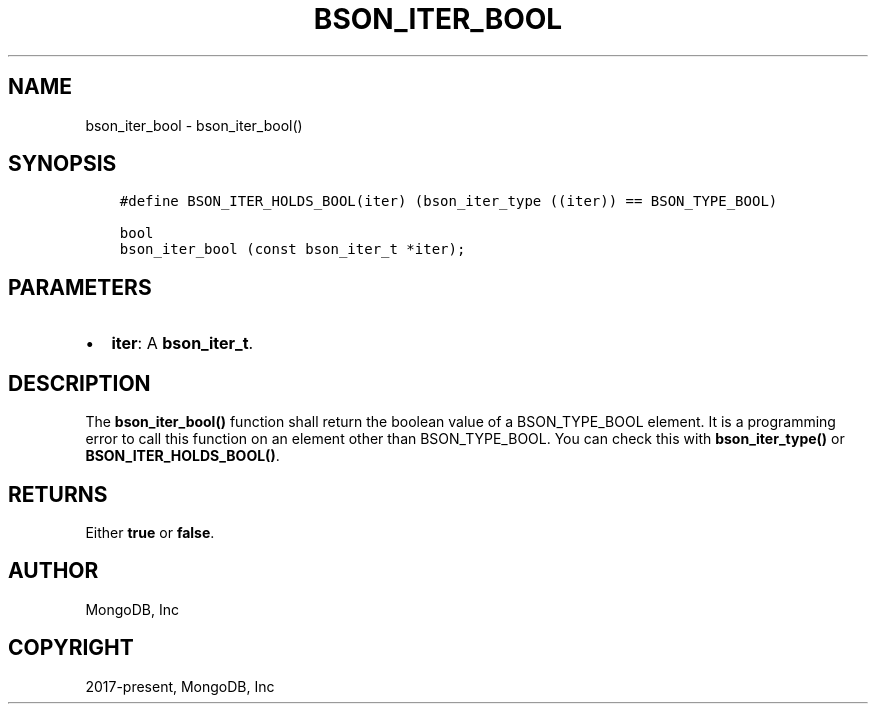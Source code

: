 .\" Man page generated from reStructuredText.
.
.TH "BSON_ITER_BOOL" "3" "Dec 01, 2020" "1.17.3" "libbson"
.SH NAME
bson_iter_bool \- bson_iter_bool()
.
.nr rst2man-indent-level 0
.
.de1 rstReportMargin
\\$1 \\n[an-margin]
level \\n[rst2man-indent-level]
level margin: \\n[rst2man-indent\\n[rst2man-indent-level]]
-
\\n[rst2man-indent0]
\\n[rst2man-indent1]
\\n[rst2man-indent2]
..
.de1 INDENT
.\" .rstReportMargin pre:
. RS \\$1
. nr rst2man-indent\\n[rst2man-indent-level] \\n[an-margin]
. nr rst2man-indent-level +1
.\" .rstReportMargin post:
..
.de UNINDENT
. RE
.\" indent \\n[an-margin]
.\" old: \\n[rst2man-indent\\n[rst2man-indent-level]]
.nr rst2man-indent-level -1
.\" new: \\n[rst2man-indent\\n[rst2man-indent-level]]
.in \\n[rst2man-indent\\n[rst2man-indent-level]]u
..
.SH SYNOPSIS
.INDENT 0.0
.INDENT 3.5
.sp
.nf
.ft C
#define BSON_ITER_HOLDS_BOOL(iter) (bson_iter_type ((iter)) == BSON_TYPE_BOOL)

bool
bson_iter_bool (const bson_iter_t *iter);
.ft P
.fi
.UNINDENT
.UNINDENT
.SH PARAMETERS
.INDENT 0.0
.IP \(bu 2
\fBiter\fP: A \fBbson_iter_t\fP\&.
.UNINDENT
.SH DESCRIPTION
.sp
The \fBbson_iter_bool()\fP function shall return the boolean value of a BSON_TYPE_BOOL element. It is a programming error to call this function on an element other than BSON_TYPE_BOOL. You can check this with \fBbson_iter_type()\fP or \fBBSON_ITER_HOLDS_BOOL()\fP\&.
.SH RETURNS
.sp
Either \fBtrue\fP or \fBfalse\fP\&.
.SH AUTHOR
MongoDB, Inc
.SH COPYRIGHT
2017-present, MongoDB, Inc
.\" Generated by docutils manpage writer.
.
